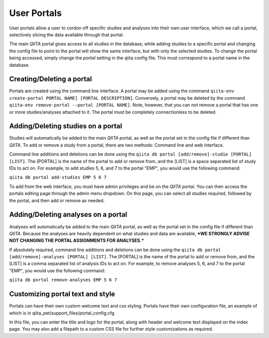 .. _portals:

.. index:: portals

User Portals
============

User portals allow a user to cordon off specific studies and analyses into their own user interface, which we call a portal, selectively slicing the data available through that portal.

The main `QIITA` portal gives access to all studies in the database, while adding studies to a specific portal and changing the config file to point to the portal will show the same interface, but with only the selected studies. To change the portal being accessed, simply change the `portal` setting in the qiita config file. This must correspond to a portal name in the database.

Creating/Deleting a portal
--------------------------
Portals are created using the command line interface. A portal may be added using the command ``qiita-env create-portal PORTAL NAME] [PORTAL DESCRIPTION]``. Conversely, a portal may be deleted by the command ``qiita-env remove-portal --portal [PORTAL NAME]``. Note, however, that you can not remove a portal that has one or more studies/analyses attached to it. The portal must be completely connectionless to be deleted.

Adding/Deleting studies on a portal
-----------------------------------
Studies will automatically be added to the main `QIITA` portal, as well as the portal set in the config file if different than `QIITA`. To add or remove a study from a portal, there are two methods: Command line and web interface.

Command line additions and deletions can be done using the ``qiita db portal [add/remove]-studie [PORTAL] [LIST]``. The [PORTAL] is the name of the portal to add or remove from, and the [LIST] is a space separated list of study IDs to act on. For example, to add studies 5, 6, and 7 to the portal "EMP", you would use the following command:

``qiita db portal add-studies EMP 5 6 7``

To add from the web interface, you must have admin privileges and be on the `QIITA` portal. You can then access the portals editing page through the admin menu dropdown. On this page, you can select all studies required, followed by the portal, and then add or remove as needed.

Adding/Deleting analyses on a portal
------------------------------------
Analyses will automatically be added to the main `QIITA` portal, as well as the portal set in the config file if different than `QIITA`. Because the analyses are heavily dependent on what studies and data are available, ***WE STRONGLY ADVISE NOT CHANGING THE PORTAL ASSIGNMENTS FOR ANALYSES.***

If absolutely required, command line additions and deletions can be done using the ``qiita db portal [add/remove]-analyses [PORTAL] [LIST]``. The [PORTAL] is the name of the portal to add or remove from, and the [LIST] is a comma separated list of analysis IDs to act on. For example, to remove analyses 5, 6, and 7 to the portal "EMP", you would use the following command:

``qiita db portal remove-analyses EMP 5 6 7``

Customizing portal text and style
---------------------------------
Portals can have their own custom welcome text and css styling. Portals have their own configuration file, an example of which is in qiita_pet/support_files/portal_config.cfg

In this file, you can enter the title and logo for the portal, along with header and welcome text displayed on the index page. You may also add a filepath to a custom CSS file for further style customizations as required.
